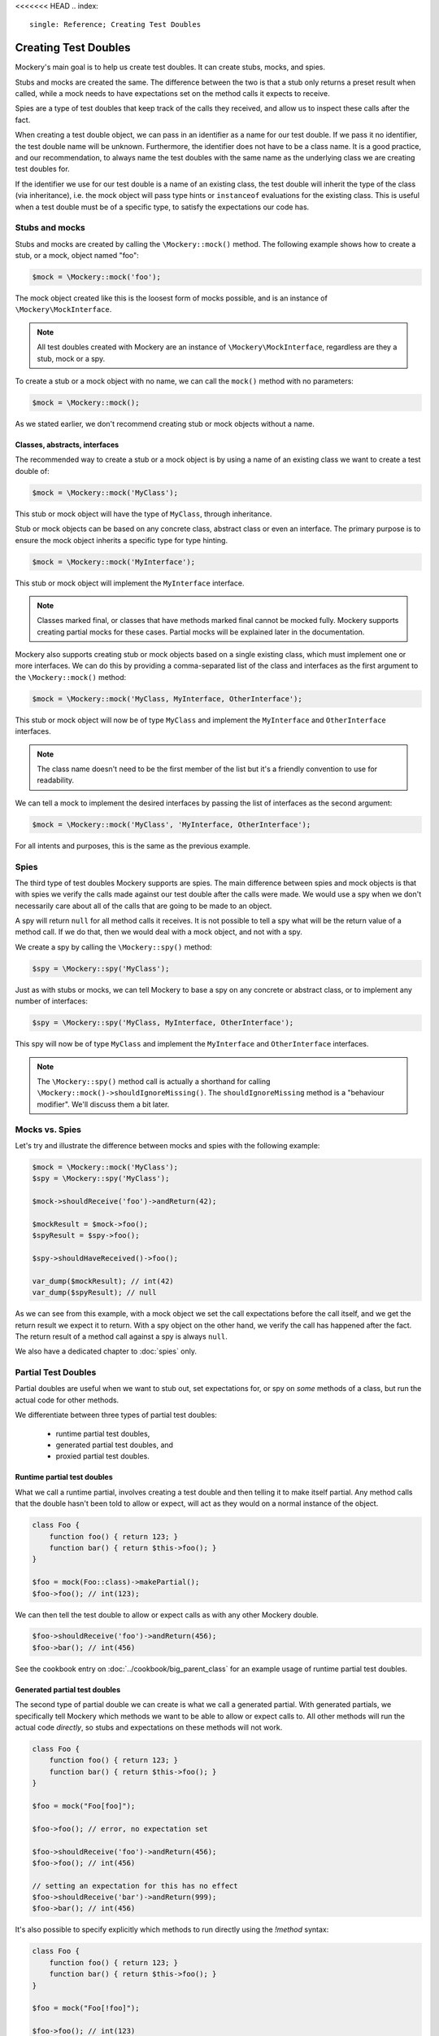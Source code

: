 <<<<<<< HEAD
.. index::
    single: Reference; Creating Test Doubles

Creating Test Doubles
=====================

Mockery's main goal is to help us create test doubles. It can create stubs,
mocks, and spies.

Stubs and mocks are created the same. The difference between the two is that a
stub only returns a preset result when called, while a mock needs to have
expectations set on the method calls it expects to receive.

Spies are a type of test doubles that keep track of the calls they received, and
allow us to inspect these calls after the fact.

When creating a test double object, we can pass in an identifier as a name for
our test double. If we pass it no identifier, the test double name will be
unknown. Furthermore, the identifier does not have to be a class name. It is a
good practice, and our recommendation, to always name the test doubles with the
same name as the underlying class we are creating test doubles for.

If the identifier we use for our test double is a name of an existing class,
the test double will inherit the type of the class (via inheritance), i.e. the
mock object will pass type hints or ``instanceof`` evaluations for the existing
class. This is useful when a test double must be of a specific type, to satisfy
the expectations our code has.

Stubs and mocks
---------------

Stubs and mocks are created by calling the ``\Mockery::mock()`` method. The
following example shows how to create a stub, or a mock, object named "foo":

.. code-block:: php

    $mock = \Mockery::mock('foo');

The mock object created like this is the loosest form of mocks possible, and is
an instance of ``\Mockery\MockInterface``.

.. note::

    All test doubles created with Mockery are an instance of
    ``\Mockery\MockInterface``, regardless are they a stub, mock or a spy.

To create a stub or a mock object with no name, we can call the ``mock()``
method with no parameters:

.. code-block:: php

    $mock = \Mockery::mock();

As we stated earlier, we don't recommend creating stub or mock objects without
a name.

Classes, abstracts, interfaces
^^^^^^^^^^^^^^^^^^^^^^^^^^^^^^

The recommended way to create a stub or a mock object is by using a name of
an existing class we want to create a test double of:

.. code-block:: php

    $mock = \Mockery::mock('MyClass');

This stub or mock object will have the type of ``MyClass``, through inheritance.

Stub or mock objects can be based on any concrete class, abstract class or even
an interface. The primary purpose is to ensure the mock object inherits a
specific type for type hinting.

.. code-block:: php

    $mock = \Mockery::mock('MyInterface');

This stub or mock object will implement the ``MyInterface`` interface.

.. note::

    Classes marked final, or classes that have methods marked final cannot be
    mocked fully. Mockery supports creating partial mocks for these cases.
    Partial mocks will be explained later in the documentation.

Mockery also supports creating stub or mock objects based on a single existing
class, which must implement one or more interfaces. We can do this by providing
a comma-separated list of the class and interfaces as the first argument to the
``\Mockery::mock()`` method:

.. code-block:: php

    $mock = \Mockery::mock('MyClass, MyInterface, OtherInterface');

This stub or mock object will now be of type ``MyClass`` and implement the
``MyInterface`` and ``OtherInterface`` interfaces.

.. note::

    The class name doesn't need to be the first member of the list but it's a
    friendly convention to use for readability.

We can tell a mock to implement the desired interfaces by passing the list of
interfaces as the second argument:

.. code-block:: php

    $mock = \Mockery::mock('MyClass', 'MyInterface, OtherInterface');

For all intents and purposes, this is the same as the previous example.

Spies
-----

The third type of test doubles Mockery supports are spies. The main difference
between spies and mock objects is that with spies we verify the calls made
against our test double after the calls were made. We would use a spy when we
don't necessarily care about all of the calls that are going to be made to an
object.

A spy will return ``null`` for all method calls it receives. It is not possible
to tell a spy what will be the return value of a method call. If we do that, then
we would deal with a mock object, and not with a spy.

We create a spy by calling the ``\Mockery::spy()`` method:

.. code-block:: php

    $spy = \Mockery::spy('MyClass');

Just as with stubs or mocks, we can tell Mockery to base a spy on any concrete 
or abstract class, or to implement any number of interfaces:

.. code-block:: php

    $spy = \Mockery::spy('MyClass, MyInterface, OtherInterface');

This spy will now be of type ``MyClass`` and implement the ``MyInterface`` and
``OtherInterface`` interfaces.

.. note::

    The ``\Mockery::spy()`` method call is actually a shorthand for calling
    ``\Mockery::mock()->shouldIgnoreMissing()``. The ``shouldIgnoreMissing``
    method is a "behaviour modifier". We'll discuss them a bit later.

Mocks vs. Spies
---------------

Let's try and illustrate the difference between mocks and spies with the
following example:

.. code-block:: php

    $mock = \Mockery::mock('MyClass');
    $spy = \Mockery::spy('MyClass');

    $mock->shouldReceive('foo')->andReturn(42);

    $mockResult = $mock->foo();
    $spyResult = $spy->foo();

    $spy->shouldHaveReceived()->foo();

    var_dump($mockResult); // int(42)
    var_dump($spyResult); // null

As we can see from this example, with a mock object we set the call expectations
before the call itself, and we get the return result we expect it to return.
With a spy object on the other hand, we verify the call has happened after the
fact. The return result of a method call against a spy is always ``null``.

We also have a dedicated chapter to :doc:`spies` only.

.. _creating-test-doubles-partial-test-doubles:

Partial Test Doubles
--------------------

Partial doubles are useful when we want to stub out, set expectations for, or
spy on *some* methods of a class, but run the actual code for other methods.

We differentiate between three types of partial test doubles:

 * runtime partial test doubles,
 * generated partial test doubles, and
 * proxied partial test doubles.

Runtime partial test doubles
^^^^^^^^^^^^^^^^^^^^^^^^^^^^

What we call a runtime partial, involves creating a test double and then telling
it to make itself partial. Any method calls that the double hasn't been told to
allow or expect, will act as they would on a normal instance of the object.

.. code-block:: php

    class Foo {
        function foo() { return 123; }
        function bar() { return $this->foo(); }
    }

    $foo = mock(Foo::class)->makePartial();
    $foo->foo(); // int(123);

We can then tell the test double to allow or expect calls as with any other
Mockery double.

.. code-block:: php

    $foo->shouldReceive('foo')->andReturn(456);
    $foo->bar(); // int(456)

See the cookbook entry on :doc:`../cookbook/big_parent_class` for an example
usage of runtime partial test doubles.

Generated partial test doubles
^^^^^^^^^^^^^^^^^^^^^^^^^^^^^^

The second type of partial double we can create is what we call a generated
partial. With generated partials, we specifically tell Mockery which methods
we want to be able to allow or expect calls to. All other methods will run the
actual code *directly*, so stubs and expectations on these methods will not
work.

.. code-block:: php

    class Foo {
        function foo() { return 123; }
        function bar() { return $this->foo(); }
    }

    $foo = mock("Foo[foo]");

    $foo->foo(); // error, no expectation set

    $foo->shouldReceive('foo')->andReturn(456);
    $foo->foo(); // int(456)

    // setting an expectation for this has no effect
    $foo->shouldReceive('bar')->andReturn(999);
    $foo->bar(); // int(456)

It's also possible to specify explicitly which methods to run directly using
the `!method` syntax:

.. code-block:: php

    class Foo {
        function foo() { return 123; }
        function bar() { return $this->foo(); }
    }

    $foo = mock("Foo[!foo]");

    $foo->foo(); // int(123)

    $foo->bar(); // error, no expectation set

.. note::

    Even though we support generated partial test doubles, we do not recommend
    using them.

    One of the reasons why is because a generated partial will call the original
    constructor of the mocked class. This can have unwanted side-effects during
    testing application code.

    See :doc:`../cookbook/not_calling_the_constructor` for more details.

Proxied partial test doubles
^^^^^^^^^^^^^^^^^^^^^^^^^^^^

A proxied partial mock is a partial of last resort. We may encounter a class
which is simply not capable of being mocked because it has been marked as
final. Similarly, we may find a class with methods marked as final. In such a
scenario, we cannot simply extend the class and override methods to mock - we
need to get creative.

.. code-block:: php

    $mock = \Mockery::mock(new MyClass);

Yes, the new mock is a Proxy. It intercepts calls and reroutes them to the
proxied object (which we construct and pass in) for methods which are not
subject to any expectations. Indirectly, this allows us to mock methods
marked final since the Proxy is not subject to those limitations. The tradeoff
should be obvious - a proxied partial will fail any typehint checks for the
class being mocked since it cannot extend that class.

.. _creating-test-doubles-aliasing:

Aliasing
--------

Prefixing the valid name of a class (which is NOT currently loaded) with
"alias:" will generate an "alias mock". Alias mocks create a class alias with
the given classname to stdClass and are generally used to enable the mocking
of public static methods. Expectations set on the new mock object which refer
to static methods will be used by all static calls to this class.

.. code-block:: php

    $mock = \Mockery::mock('alias:MyClass');


.. note::

    Even though aliasing classes is supported, we do not recommend it.

Overloading
-----------

Prefixing the valid name of a class (which is NOT currently loaded) with
"overload:" will generate an alias mock (as with "alias:") except that created
new instances of that class will import any expectations set on the origin
mock (``$mock``). The origin mock is never verified since it's used an
expectation store for new instances. For this purpose we use the term "instance
mock" to differentiate it from the simpler "alias mock".

In other words, an instance mock will "intercept" when a new instance of the
mocked class is created, then the mock will be used instead. This is useful
especially when mocking hard dependencies which will be discussed later.

.. code-block:: php

    $mock = \Mockery::mock('overload:MyClass');

.. note::

    Using alias/instance mocks across more than one test will generate a fatal
    error since we can't have two classes of the same name. To avoid this,
    run each test of this kind in a separate PHP process (which is supported
    out of the box by both PHPUnit and PHPT).


.. _creating-test-doubles-named-mocks:

Named Mocks
-----------

The ``namedMock()`` method will generate a class called by the first argument,
so in this example ``MyClassName``. The rest of the arguments are treated in the
same way as the ``mock`` method:

.. code-block:: php

    $mock = \Mockery::namedMock('MyClassName', 'DateTime');

This example would create a class called ``MyClassName`` that extends
``DateTime``.

Named mocks are quite an edge case, but they can be useful when code depends
on the ``__CLASS__`` magic constant, or when we need two derivatives of an
abstract type, that are actually different classes.

See the cookbook entry on :doc:`../cookbook/class_constants` for an example
usage of named mocks.

.. note::

    We can only create a named mock once, any subsequent calls to
    ``namedMock``, with different arguments are likely to cause exceptions.

.. _creating-test-doubles-constructor-arguments:

Constructor Arguments
---------------------

Sometimes the mocked class has required constructor arguments. We can pass these
to Mockery as an indexed array, as the 2nd argument:

.. code-block:: php

    $mock = \Mockery::mock('MyClass', [$constructorArg1, $constructorArg2]);

or if we need the ``MyClass`` to implement an interface as well, as the 3rd
argument:

.. code-block:: php

    $mock = \Mockery::mock('MyClass', 'MyInterface', [$constructorArg1, $constructorArg2]);

Mockery now knows to pass in ``$constructorArg1`` and ``$constructorArg2`` as
arguments to the constructor.

.. _creating-test-doubles-behavior-modifiers:

Behavior Modifiers
------------------

When creating a mock object, we may wish to use some commonly preferred
behaviours that are not the default in Mockery.

The use of the ``shouldIgnoreMissing()`` behaviour modifier will label this
mock object as a Passive Mock:

.. code-block:: php

    \Mockery::mock('MyClass')->shouldIgnoreMissing();

In such a mock object, calls to methods which are not covered by expectations
will return ``null`` instead of the usual error about there being no expectation
matching the call.

On PHP >= 7.0.0, methods with missing expectations that have a return type
will return either a mock of the object (if return type is a class) or a
"falsy" primitive value, e.g. empty string, empty array, zero for ints and
floats, false for bools, or empty closures.

On PHP >= 7.1.0, methods with missing expectations and nullable return type
will return null.

We can optionally prefer to return an object of type ``\Mockery\Undefined``
(i.e.  a ``null`` object) (which was the 0.7.2 behaviour) by using an
additional modifier:

.. code-block:: php

    \Mockery::mock('MyClass')->shouldIgnoreMissing()->asUndefined();

The returned object is nothing more than a placeholder so if, by some act of
fate, it's erroneously used somewhere it shouldn't, it will likely not pass a
logic check.

We have encountered the ``makePartial()`` method before, as it is the method we
use to create runtime partial test doubles:

.. code-block:: php

    \Mockery::mock('MyClass')->makePartial();

This form of mock object will defer all methods not subject to an expectation to
the parent class of the mock, i.e. ``MyClass``. Whereas the previous
``shouldIgnoreMissing()`` returned ``null``, this behaviour simply calls the
parent's matching method.
=======
.. index::
    single: Reference; Creating Test Doubles

Creating Test Doubles
=====================

Mockery's main goal is to help us create test doubles. It can create stubs,
mocks, and spies.

Stubs and mocks are created the same. The difference between the two is that a
stub only returns a preset result when called, while a mock needs to have
expectations set on the method calls it expects to receive.

Spies are a type of test doubles that keep track of the calls they received, and
allow us to inspect these calls after the fact.

When creating a test double object, we can pass in an identifier as a name for
our test double. If we pass it no identifier, the test double name will be
unknown. Furthermore, the identifier does not have to be a class name. It is a
good practice, and our recommendation, to always name the test doubles with the
same name as the underlying class we are creating test doubles for.

If the identifier we use for our test double is a name of an existing class,
the test double will inherit the type of the class (via inheritance), i.e. the
mock object will pass type hints or ``instanceof`` evaluations for the existing
class. This is useful when a test double must be of a specific type, to satisfy
the expectations our code has.

Stubs and mocks
---------------

Stubs and mocks are created by calling the ``\Mockery::mock()`` method. The
following example shows how to create a stub, or a mock, object named "foo":

.. code-block:: php

    $mock = \Mockery::mock('foo');

The mock object created like this is the loosest form of mocks possible, and is
an instance of ``\Mockery\MockInterface``.

.. note::

    All test doubles created with Mockery are an instance of
    ``\Mockery\MockInterface``, regardless are they a stub, mock or a spy.

To create a stub or a mock object with no name, we can call the ``mock()``
method with no parameters:

.. code-block:: php

    $mock = \Mockery::mock();

As we stated earlier, we don't recommend creating stub or mock objects without
a name.

Classes, abstracts, interfaces
^^^^^^^^^^^^^^^^^^^^^^^^^^^^^^

The recommended way to create a stub or a mock object is by using a name of
an existing class we want to create a test double of:

.. code-block:: php

    $mock = \Mockery::mock('MyClass');

This stub or mock object will have the type of ``MyClass``, through inheritance.

Stub or mock objects can be based on any concrete class, abstract class or even
an interface. The primary purpose is to ensure the mock object inherits a
specific type for type hinting.

.. code-block:: php

    $mock = \Mockery::mock('MyInterface');

This stub or mock object will implement the ``MyInterface`` interface.

.. note::

    Classes marked final, or classes that have methods marked final cannot be
    mocked fully. Mockery supports creating partial mocks for these cases.
    Partial mocks will be explained later in the documentation.

Mockery also supports creating stub or mock objects based on a single existing
class, which must implement one or more interfaces. We can do this by providing
a comma-separated list of the class and interfaces as the first argument to the
``\Mockery::mock()`` method:

.. code-block:: php

    $mock = \Mockery::mock('MyClass, MyInterface, OtherInterface');

This stub or mock object will now be of type ``MyClass`` and implement the
``MyInterface`` and ``OtherInterface`` interfaces.

.. note::

    The class name doesn't need to be the first member of the list but it's a
    friendly convention to use for readability.

We can tell a mock to implement the desired interfaces by passing the list of
interfaces as the second argument:

.. code-block:: php

    $mock = \Mockery::mock('MyClass', 'MyInterface, OtherInterface');

For all intents and purposes, this is the same as the previous example.

Spies
-----

The third type of test doubles Mockery supports are spies. The main difference
between spies and mock objects is that with spies we verify the calls made
against our test double after the calls were made. We would use a spy when we
don't necessarily care about all of the calls that are going to be made to an
object.

A spy will return ``null`` for all method calls it receives. It is not possible
to tell a spy what will be the return value of a method call. If we do that, then
we would deal with a mock object, and not with a spy.

We create a spy by calling the ``\Mockery::spy()`` method:

.. code-block:: php

    $spy = \Mockery::spy('MyClass');

Just as with stubs or mocks, we can tell Mockery to base a spy on any concrete 
or abstract class, or to implement any number of interfaces:

.. code-block:: php

    $spy = \Mockery::spy('MyClass, MyInterface, OtherInterface');

This spy will now be of type ``MyClass`` and implement the ``MyInterface`` and
``OtherInterface`` interfaces.

.. note::

    The ``\Mockery::spy()`` method call is actually a shorthand for calling
    ``\Mockery::mock()->shouldIgnoreMissing()``. The ``shouldIgnoreMissing``
    method is a "behaviour modifier". We'll discuss them a bit later.

Mocks vs. Spies
---------------

Let's try and illustrate the difference between mocks and spies with the
following example:

.. code-block:: php

    $mock = \Mockery::mock('MyClass');
    $spy = \Mockery::spy('MyClass');

    $mock->shouldReceive('foo')->andReturn(42);

    $mockResult = $mock->foo();
    $spyResult = $spy->foo();

    $spy->shouldHaveReceived()->foo();

    var_dump($mockResult); // int(42)
    var_dump($spyResult); // null

As we can see from this example, with a mock object we set the call expectations
before the call itself, and we get the return result we expect it to return.
With a spy object on the other hand, we verify the call has happened after the
fact. The return result of a method call against a spy is always ``null``.

We also have a dedicated chapter to :doc:`spies` only.

.. _creating-test-doubles-partial-test-doubles:

Partial Test Doubles
--------------------

Partial doubles are useful when we want to stub out, set expectations for, or
spy on *some* methods of a class, but run the actual code for other methods.

We differentiate between three types of partial test doubles:

 * runtime partial test doubles,
 * generated partial test doubles, and
 * proxied partial test doubles.

Runtime partial test doubles
^^^^^^^^^^^^^^^^^^^^^^^^^^^^

What we call a runtime partial, involves creating a test double and then telling
it to make itself partial. Any method calls that the double hasn't been told to
allow or expect, will act as they would on a normal instance of the object.

.. code-block:: php

    class Foo {
        function foo() { return 123; }
        function bar() { return $this->foo(); }
    }

    $foo = mock(Foo::class)->makePartial();
    $foo->foo(); // int(123);

We can then tell the test double to allow or expect calls as with any other
Mockery double.

.. code-block:: php

    $foo->shouldReceive('foo')->andReturn(456);
    $foo->bar(); // int(456)

See the cookbook entry on :doc:`../cookbook/big_parent_class` for an example
usage of runtime partial test doubles.

Generated partial test doubles
^^^^^^^^^^^^^^^^^^^^^^^^^^^^^^

The second type of partial double we can create is what we call a generated
partial. With generated partials, we specifically tell Mockery which methods
we want to be able to allow or expect calls to. All other methods will run the
actual code *directly*, so stubs and expectations on these methods will not
work.

.. code-block:: php

    class Foo {
        function foo() { return 123; }
        function bar() { return $this->foo(); }
    }

    $foo = mock("Foo[foo]");

    $foo->foo(); // error, no expectation set

    $foo->shouldReceive('foo')->andReturn(456);
    $foo->foo(); // int(456)

    // setting an expectation for this has no effect
    $foo->shouldReceive('bar')->andReturn(999);
    $foo->bar(); // int(456)

It's also possible to specify explicitly which methods to run directly using
the `!method` syntax:

.. code-block:: php

    class Foo {
        function foo() { return 123; }
        function bar() { return $this->foo(); }
    }

    $foo = mock("Foo[!foo]");

    $foo->foo(); // int(123)

    $foo->bar(); // error, no expectation set

.. note::

    Even though we support generated partial test doubles, we do not recommend
    using them.

    One of the reasons why is because a generated partial will call the original
    constructor of the mocked class. This can have unwanted side-effects during
    testing application code.

    See :doc:`../cookbook/not_calling_the_constructor` for more details.

Proxied partial test doubles
^^^^^^^^^^^^^^^^^^^^^^^^^^^^

A proxied partial mock is a partial of last resort. We may encounter a class
which is simply not capable of being mocked because it has been marked as
final. Similarly, we may find a class with methods marked as final. In such a
scenario, we cannot simply extend the class and override methods to mock - we
need to get creative.

.. code-block:: php

    $mock = \Mockery::mock(new MyClass);

Yes, the new mock is a Proxy. It intercepts calls and reroutes them to the
proxied object (which we construct and pass in) for methods which are not
subject to any expectations. Indirectly, this allows us to mock methods
marked final since the Proxy is not subject to those limitations. The tradeoff
should be obvious - a proxied partial will fail any typehint checks for the
class being mocked since it cannot extend that class.

.. _creating-test-doubles-aliasing:

Aliasing
--------

Prefixing the valid name of a class (which is NOT currently loaded) with
"alias:" will generate an "alias mock". Alias mocks create a class alias with
the given classname to stdClass and are generally used to enable the mocking
of public static methods. Expectations set on the new mock object which refer
to static methods will be used by all static calls to this class.

.. code-block:: php

    $mock = \Mockery::mock('alias:MyClass');


.. note::

    Even though aliasing classes is supported, we do not recommend it.

Overloading
-----------

Prefixing the valid name of a class (which is NOT currently loaded) with
"overload:" will generate an alias mock (as with "alias:") except that created
new instances of that class will import any expectations set on the origin
mock (``$mock``). The origin mock is never verified since it's used an
expectation store for new instances. For this purpose we use the term "instance
mock" to differentiate it from the simpler "alias mock".

In other words, an instance mock will "intercept" when a new instance of the
mocked class is created, then the mock will be used instead. This is useful
especially when mocking hard dependencies which will be discussed later.

.. code-block:: php

    $mock = \Mockery::mock('overload:MyClass');

.. note::

    Using alias/instance mocks across more than one test will generate a fatal
    error since we can't have two classes of the same name. To avoid this,
    run each test of this kind in a separate PHP process (which is supported
    out of the box by both PHPUnit and PHPT).


.. _creating-test-doubles-named-mocks:

Named Mocks
-----------

The ``namedMock()`` method will generate a class called by the first argument,
so in this example ``MyClassName``. The rest of the arguments are treated in the
same way as the ``mock`` method:

.. code-block:: php

    $mock = \Mockery::namedMock('MyClassName', 'DateTime');

This example would create a class called ``MyClassName`` that extends
``DateTime``.

Named mocks are quite an edge case, but they can be useful when code depends
on the ``__CLASS__`` magic constant, or when we need two derivatives of an
abstract type, that are actually different classes.

See the cookbook entry on :doc:`../cookbook/class_constants` for an example
usage of named mocks.

.. note::

    We can only create a named mock once, any subsequent calls to
    ``namedMock``, with different arguments are likely to cause exceptions.

.. _creating-test-doubles-constructor-arguments:

Constructor Arguments
---------------------

Sometimes the mocked class has required constructor arguments. We can pass these
to Mockery as an indexed array, as the 2nd argument:

.. code-block:: php

    $mock = \Mockery::mock('MyClass', [$constructorArg1, $constructorArg2]);

or if we need the ``MyClass`` to implement an interface as well, as the 3rd
argument:

.. code-block:: php

    $mock = \Mockery::mock('MyClass', 'MyInterface', [$constructorArg1, $constructorArg2]);

Mockery now knows to pass in ``$constructorArg1`` and ``$constructorArg2`` as
arguments to the constructor.

.. _creating-test-doubles-behavior-modifiers:

Behavior Modifiers
------------------

When creating a mock object, we may wish to use some commonly preferred
behaviours that are not the default in Mockery.

The use of the ``shouldIgnoreMissing()`` behaviour modifier will label this
mock object as a Passive Mock:

.. code-block:: php

    \Mockery::mock('MyClass')->shouldIgnoreMissing();

In such a mock object, calls to methods which are not covered by expectations
will return ``null`` instead of the usual error about there being no expectation
matching the call.

On PHP >= 7.0.0, methods with missing expectations that have a return type
will return either a mock of the object (if return type is a class) or a
"falsy" primitive value, e.g. empty string, empty array, zero for ints and
floats, false for bools, or empty closures.

On PHP >= 7.1.0, methods with missing expectations and nullable return type
will return null.

We can optionally prefer to return an object of type ``\Mockery\Undefined``
(i.e.  a ``null`` object) (which was the 0.7.2 behaviour) by using an
additional modifier:

.. code-block:: php

    \Mockery::mock('MyClass')->shouldIgnoreMissing()->asUndefined();

The returned object is nothing more than a placeholder so if, by some act of
fate, it's erroneously used somewhere it shouldn't, it will likely not pass a
logic check.

We have encountered the ``makePartial()`` method before, as it is the method we
use to create runtime partial test doubles:

.. code-block:: php

    \Mockery::mock('MyClass')->makePartial();

This form of mock object will defer all methods not subject to an expectation to
the parent class of the mock, i.e. ``MyClass``. Whereas the previous
``shouldIgnoreMissing()`` returned ``null``, this behaviour simply calls the
parent's matching method.
>>>>>>> 0aeda949 (Updating backend files in main_files)
